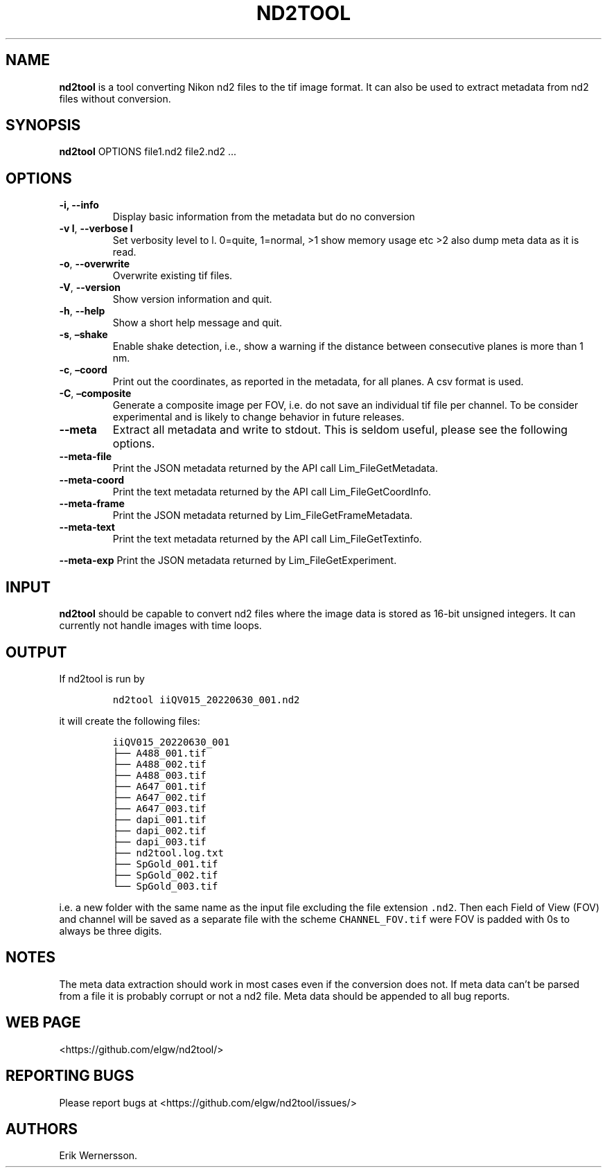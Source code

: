 .\" Automatically generated by Pandoc 2.9.2.1
.\"
.TH "ND2TOOL" "1" "2022" "nd2tool" ""
.hy
.SH NAME
.PP
\f[B]nd2tool\f[R] is a tool converting Nikon nd2 files to the tif image
format.
It can also be used to extract metadata from nd2 files without
conversion.
.SH SYNOPSIS
.PP
\f[B]nd2tool\f[R] OPTIONS file1.nd2 file2.nd2 \&...
.SH OPTIONS
.TP
\f[B]-i, --info\f[R]
Display basic information from the metadata but do no conversion
.TP
\f[B]-v l\f[R], \f[B]--verbose l\f[R]
Set verbosity level to l.
0=quite, 1=normal, >1 show memory usage etc >2 also dump meta data as it
is read.
.TP
\f[B]-o\f[R], \f[B]--overwrite\f[R]
Overwrite existing tif files.
.TP
\f[B]-V\f[R], \f[B]--version\f[R]
Show version information and quit.
.TP
\f[B]-h\f[R], \f[B]--help\f[R]
Show a short help message and quit.
.TP
\f[B]-s\f[R], \f[B]\[en]shake\f[R]
Enable shake detection, i.e., show a warning if the distance between
consecutive planes is more than 1 nm.
.TP
\f[B]-c\f[R], \f[B]\[en]coord\f[R]
Print out the coordinates, as reported in the metadata, for all planes.
A csv format is used.
.TP
\f[B]-C\f[R], \f[B]\[en]composite\f[R]
Generate a composite image per FOV, i.e.\ do not save an individual tif
file per channel.
To be consider experimental and is likely to change behavior in future
releases.
.TP
\f[B]--meta\f[R]
Extract all metadata and write to stdout.
This is seldom useful, please see the following options.
.TP
\f[B]--meta-file\f[R]
Print the JSON metadata returned by the API call Lim_FileGetMetadata.
.TP
\f[B]--meta-coord\f[R]
Print the text metadata returned by the API call Lim_FileGetCoordInfo.
.TP
\f[B]--meta-frame\f[R]
Print the JSON metadata returned by Lim_FileGetFrameMetadata.
.TP
\f[B]--meta-text\f[R]
Print the text metadata returned by the API call Lim_FileGetTextinfo.
.PP
\f[B]--meta-exp\f[R] Print the JSON metadata returned by
Lim_FileGetExperiment.
.SH INPUT
.PP
\f[B]nd2tool\f[R] should be capable to convert nd2 files where the image
data is stored as 16-bit unsigned integers.
It can currently not handle images with time loops.
.SH OUTPUT
.PP
If nd2tool is run by
.IP
.nf
\f[C]
nd2tool iiQV015_20220630_001.nd2
\f[R]
.fi
.PP
it will create the following files:
.IP
.nf
\f[C]
iiQV015_20220630_001
\[u251C]\[u2500]\[u2500] A488_001.tif
\[u251C]\[u2500]\[u2500] A488_002.tif
\[u251C]\[u2500]\[u2500] A488_003.tif
\[u251C]\[u2500]\[u2500] A647_001.tif
\[u251C]\[u2500]\[u2500] A647_002.tif
\[u251C]\[u2500]\[u2500] A647_003.tif
\[u251C]\[u2500]\[u2500] dapi_001.tif
\[u251C]\[u2500]\[u2500] dapi_002.tif
\[u251C]\[u2500]\[u2500] dapi_003.tif
\[u251C]\[u2500]\[u2500] nd2tool.log.txt
\[u251C]\[u2500]\[u2500] SpGold_001.tif
\[u251C]\[u2500]\[u2500] SpGold_002.tif
\[u2514]\[u2500]\[u2500] SpGold_003.tif
\f[R]
.fi
.PP
i.e.\ a new folder with the same name as the input file excluding the
file extension \f[C].nd2\f[R].
Then each Field of View (FOV) and channel will be saved as a separate
file with the scheme \f[C]CHANNEL_FOV.tif\f[R] were FOV is padded with
0s to always be three digits.
.SH NOTES
.PP
The meta data extraction should work in most cases even if the
conversion does not.
If meta data can\[cq]t be parsed from a file it is probably corrupt or
not a nd2 file.
Meta data should be appended to all bug reports.
.SH WEB PAGE
.PP
<https://github.com/elgw/nd2tool/>
.SH REPORTING BUGS
.PP
Please report bugs at <https://github.com/elgw/nd2tool/issues/>
.SH AUTHORS
Erik Wernersson.
